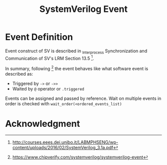 #+TITLE: SystemVerilog Event

* Event Definition

Event construct of SV is described in _Interprocess Synchronization and
Communication of SV's LRM Section 13.5 [fn:sv_lrm].

In summary, following [fn:chipverif_event] the event behaves like what software event is described as:
- Triggered by ~->~ or ~->>~
- Waited by ~@~ operator or ~.triggered~

Events can be assigned and passed by reference.
Wait on multiple events in order is checked with
~wait_order(<ordered_events_list)~


* Acknowledgment

[fn:sv_lrm] http://courses.eees.dei.unibo.it/LABMPHSENG/wp-content/uploads/2016/02/SystemVerilog_3.1a.pdf
[fn:chipverif_event] https://www.chipverify.com/systemverilog/systemverilog-event
